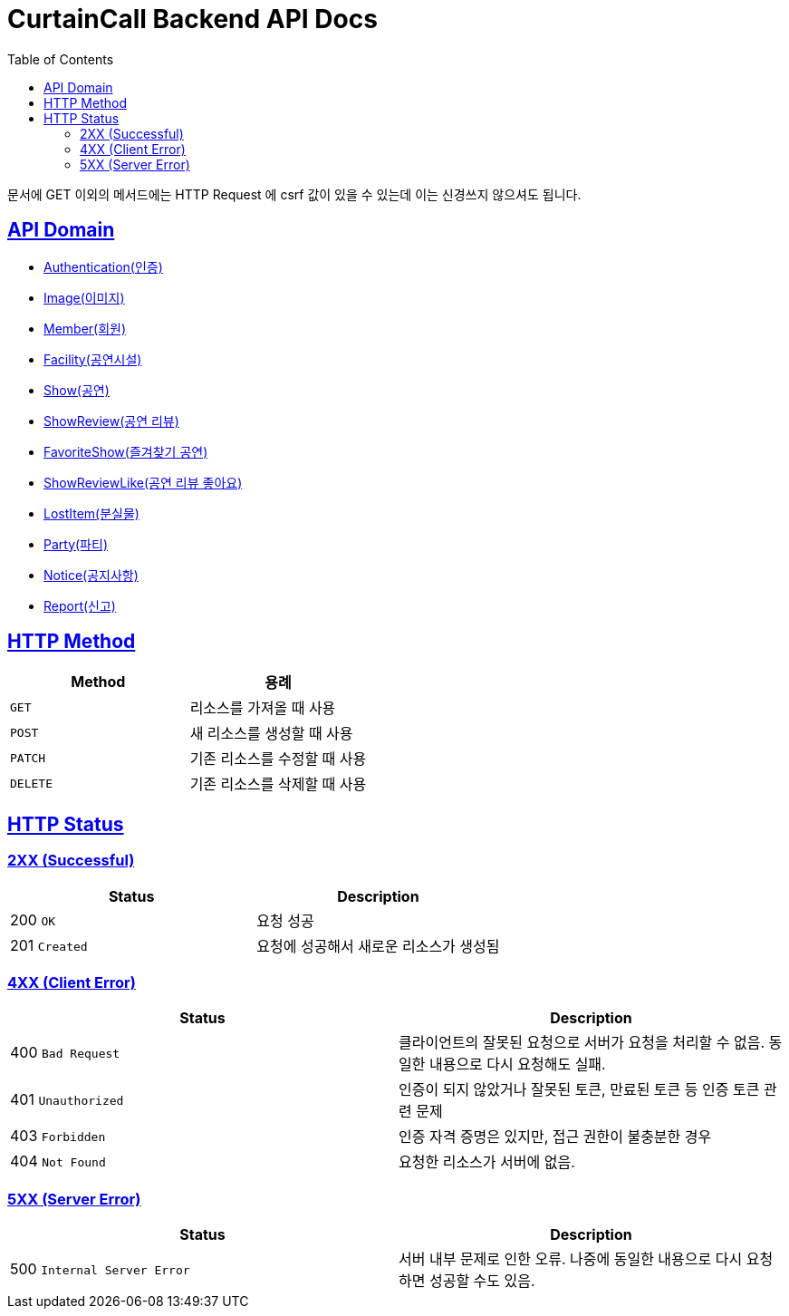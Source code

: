 = CurtainCall Backend API Docs
:doctype: book
:icons: font
:source-highlighter: highlightjs
:toc: left
:toclevels: 2
:sectlinks:
:operation-http-request-title: Example request
:operation-http-response-title: Example response

문서에 GET 이외의 메서드에는 HTTP Request 에 csrf 값이 있을 수 있는데 이는 신경쓰지 않으셔도 됩니다.

== API Domain
- xref:authenticate.adoc[Authentication(인증)]
- xref:image.adoc[Image(이미지)]
- xref:member.adoc[Member(회원)]
- xref:facility.adoc[Facility(공연시설)]
- xref:show.adoc[Show(공연)]
- xref:showreview.adoc[ShowReview(공연 리뷰)]
- xref:favoriteshow.adoc[FavoriteShow(즐겨찾기 공연)]
- xref:showreviewlike.adoc[ShowReviewLike(공연 리뷰 좋아요)]
- xref:lostitem.adoc[LostItem(분실물)]
- xref:party.adoc[Party(파티)]
- xref:notice.adoc[Notice(공지사항)]
- xref:report.adoc[Report(신고)]

== HTTP Method

|===
| Method | 용례

| `GET`
| 리소스를 가져올 때 사용

| `POST`
| 새 리소스를 생성할 때 사용

| `PATCH`
| 기존 리소스를 수정할 때 사용

| `DELETE`
| 기존 리소스를 삭제할 때 사용
|===


== HTTP Status

=== 2XX (Successful)

|===
| Status | Description

| 200 `OK`
| 요청 성공

| 201 `Created`
| 요청에 성공해서 새로운 리소스가 생성됨
|===

=== 4XX (Client Error)

|===
| Status | Description

| 400 `Bad Request`
| 클라이언트의 잘못된 요청으로 서버가 요청을 처리할 수 없음. 동일한 내용으로 다시 요청해도 실패.

| 401 `Unauthorized`
| 인증이 되지 않았거나 잘못된 토큰, 만료된 토큰 등 인증 토큰 관련 문제

| 403 `Forbidden`
| 인증 자격 증명은 있지만, 접근 권한이 불충분한 경우

| 404 `Not Found`
| 요청한 리소스가 서버에 없음.
|===

=== 5XX (Server Error)

|===
| Status | Description

| 500 `Internal Server Error`
| 서버 내부 문제로 인한 오류. 나중에 동일한 내용으로 다시 요청하면 성공할 수도 있음.
|===
